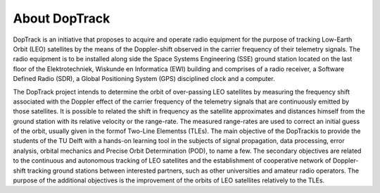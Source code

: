 About DopTrack
==============

DopTrack is an initiative that proposes to acquire and operate radio equipment
for the purpose of tracking Low-Earth Orbit (LEO) satellites by the means
of the Doppler-shift observed in the carrier frequency of their telemetry signals.
The radio equipment is to be installed along side the Space Systems Engineering
(SSE) ground station located on the last floor of the Elektrotechniek,
Wiskunde en Informatica (EWI) building and comprises of a radio receiver, a
Software Defined Radio (SDR), a Global Positioning System (GPS) disciplined
clock and a computer.

The DopTrack project intends to determine the orbit of over-passing LEO
satellites by measuring the frequency shift associated with the Doppler effect
of the carrier frequency of the telemetry signals that are continuously emitted
by those satellites. It is possible to related the shift in frequency as the satellite
approximates and distances himself from the ground station with its relative
velocity or the range-rate. The measured range-rates are used to correct an initial
guess of the orbit, usually given in the formof Two-Line Elementss (TLEs).
The main objective of the DopTrackis to provide the students of the TU
Delft with a hands-on learning tool in the subjects of signal propagation, data
processing, error analysis, orbital mechanics and Precise Orbit Determination
(POD), to name a few. The secondary objectives are related to the continuous
and autonomous tracking of LEO satellites and the establishment of
cooperative network of Doppler-shift tracking ground stations between interested
partners, such as other universities and amateur radio operators. The
purpose of the additional objectives is the improvement of the orbits of LEO
satellites relatively to the TLEs.


